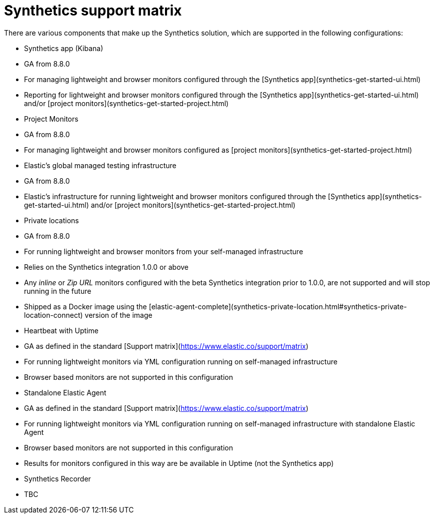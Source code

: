 [[synthetics-support-matrix]]
= Synthetics support matrix

There are various components that make up the Synthetics solution, which are supported in the following configurations:

* Synthetics app (Kibana) 
  * GA from 8.8.0
  * For managing lightweight and browser monitors configured through the [Synthetics app](synthetics-get-started-ui.html)
  * Reporting for lightweight and browser monitors configured through the [Synthetics app](synthetics-get-started-ui.html) and/or [project monitors](synthetics-get-started-project.html)
* Project Monitors
  * GA from 8.8.0
  * For managing lightweight and browser monitors configured as [project monitors](synthetics-get-started-project.html)
* Elastic’s global managed testing infrastructure
  * GA from 8.8.0
  * Elastic’s infrastructure for running lightweight and browser monitors configured through the [Synthetics app](synthetics-get-started-ui.html) and/or [project monitors](synthetics-get-started-project.html)
* Private locations
  * GA from 8.8.0
  * For running lightweight and browser monitors from your self-managed infrastructure
  * Relies on the Synthetics integration 1.0.0 or above
    * Any _inline_ or _Zip URL_ monitors configured with the beta Synthetics integration prior to 1.0.0, are not supported and will stop running in the future
  * Shipped as a Docker image using the [elastic-agent-complete](synthetics-private-location.html#synthetics-private-location-connect) version of the image
* Heartbeat with Uptime
  * GA as defined in the standard [Support matrix](https://www.elastic.co/support/matrix)
  * For running lightweight monitors via YML configuration running on self-managed infrastructure
    * Browser based monitors are not supported in this configuration
* Standalone Elastic Agent
  * GA as defined in the standard [Support matrix](https://www.elastic.co/support/matrix)
  * For running lightweight monitors via YML configuration running on self-managed infrastructure with standalone Elastic Agent
    * Browser based monitors are not supported in this configuration
  * Results for monitors configured in this way are be available in Uptime (not the Synthetics app)
* Synthetics Recorder
  * TBC

